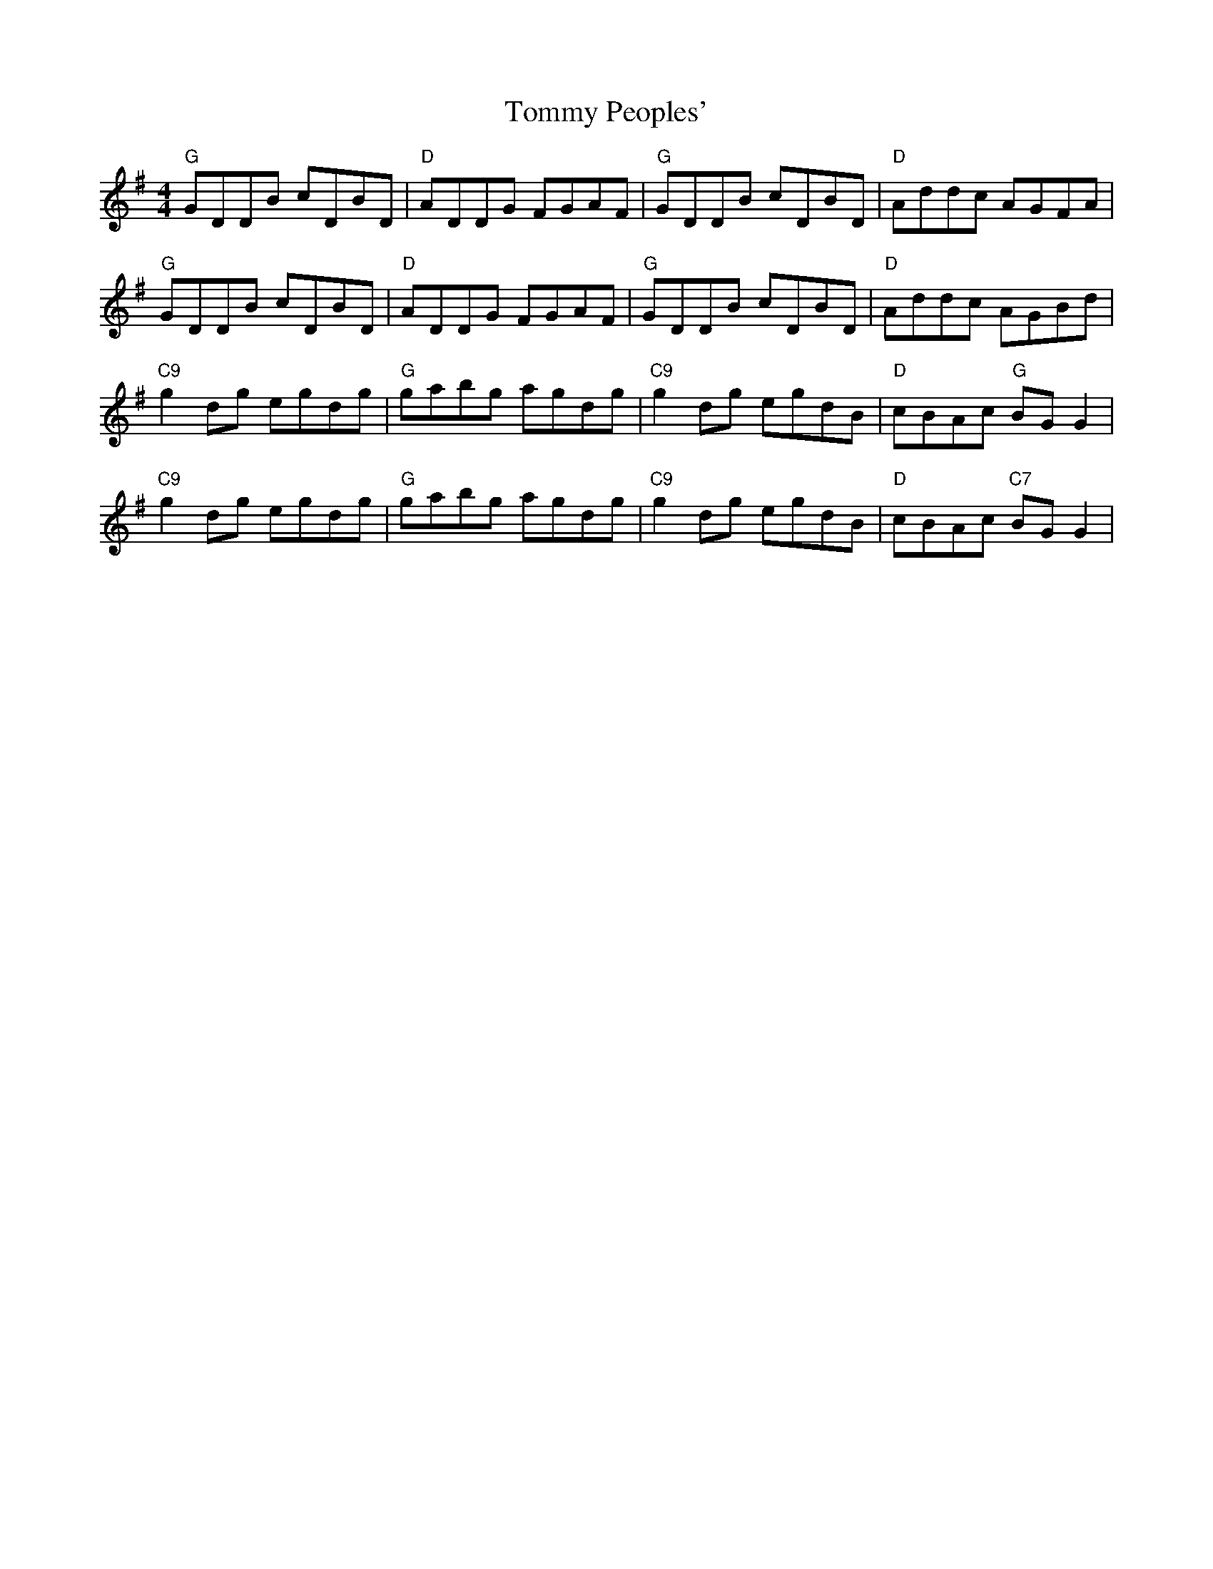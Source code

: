 X: 40553
T: Tommy Peoples'
R: reel
M: 4/4
K: Gmajor
"G"GDDB cDBD|"D"ADDG FGAF|"G" GDDB cDBD|"D"Addc AGFA|
"G"GDDB cDBD|"D"ADDG FGAF|"G"GDDB cDBD|"D"Addc AGBd|
"C9"g2dg egdg|"G"gabg agdg|"C9"g2dg egdB|"D"cBAc "G"BGG2|
"C9"g2dg egdg|"G"gabg agdg|"C9"g2dg egdB|"D"cBAc "C7"BGG2|

